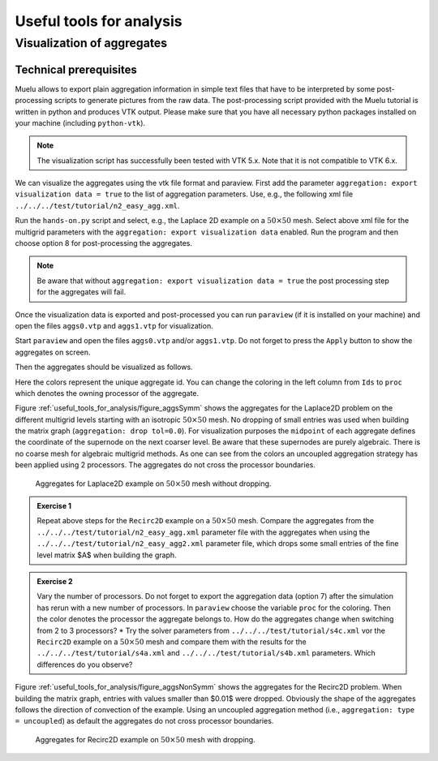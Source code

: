 =========================
Useful tools for analysis
=========================

Visualization of aggregates
===========================
Technical prerequisites
-----------------------
Muelu allows to export plain aggregation information in simple text files that have to be interpreted by some post-processing scripts to generate pictures from the raw data. The post-processing script provided with the Muelu tutorial is written in python and produces VTK output. Please make sure that you have all necessary python packages installed on your machine (including ``python-vtk``).

.. note::

    The visualization script has successfully been tested with VTK 5.x. Note that it is not compatible to VTK 6.x.

We can visualize the aggregates using the vtk file format and paraview. First add the parameter ``aggregation: export visualization data = true`` to the list of aggregation parameters. Use, e.g., the following xml file ``../../../test/tutorial/n2_easy_agg.xml``.

Run the ``hands-on.py`` script and select, e.g., the Laplace 2D example on a :math:`50\times 50` mesh. Select above xml file for the multigrid parameters with the ``aggregation: export visualization data`` enabled. Run the program and then choose option 8 for post-processing the aggregates.

.. image:: pics/tut1_14.png
    :width: 10cm

.. note::

    Be aware that without ``aggregation: export visualization data = true`` the post processing step for the aggregates will fail.


Once the visualization data is exported and post-processed you can run ``paraview`` (if it is installed on your machine) and open the files ``aggs0.vtp`` and ``aggs1.vtp`` for visualization.

Start ``paraview`` and open the files ``aggs0.vtp`` and/or ``aggs1.vtp``. Do not forget to press the ``Apply`` button to show the aggregates on screen.

.. image:: pics/tut1_17.png
    :width: 10cm

Then the aggregates should be visualized as follows.

.. image:: pics/tut1_18.png
    :width: 10cm

Here the colors represent the unique aggregate id. You can change the coloring in the left column from ``Ids`` to ``proc`` which denotes the owning processor of the aggregate.

Figure :ref:`useful_tools_for_analysis/figure_aggsSymm` shows the aggregates for the Laplace2D problem on the different multigrid levels starting with an isotropic :math:`50\times 50` mesh. No dropping of small entries was used when building the matrix graph (``aggregation: drop tol=0.0``). For visualization purposes the ``midpoint`` of each aggregate defines the coordinate of the supernode on the next coarser level. Be aware that these supernodes are purely algebraic. There is no coarse mesh for algebraic multigrid methods. As one can see from the colors an uncoupled aggregation strategy has been applied using 2 processors. The aggregates do not cross the processor boundaries.

.. _useful_tools_for_analysis/figure_aggsSymm:

.. figure:: pics/aggsSymm.png
    :width: 0.7

    Aggregates for Laplace2D example on :math:`50\times 50` mesh without dropping.


.. admonition:: Exercise 1

    Repeat above steps for the ``Recirc2D`` example on a :Math:`50\times 50` mesh. Compare the aggregates from the ``../../../test/tutorial/n2_easy_agg.xml`` parameter file with the aggregates when using the ``../../../test/tutorial/n2_easy_agg2.xml`` parameter file, which drops some small entries of the fine level matrix $A$ when building the graph.

.. admonition:: Exercise 2

    Vary the number of processors. Do not forget to export the aggregation data (option 7) after the simulation has rerun with a new number of processors. In ``paraview`` choose the variable ``proc`` for the coloring. Then the color denotes the processor the aggregate belongs to. How do the aggregates change when switching from 2 to 3 processors?
    *  Try the solver parameters from ``../../../test/tutorial/s4c.xml`` vor the ``Recirc2D`` example on a :math:`50\times 50` mesh and compare them with the results for the ``../../../test/tutorial/s4a.xml`` and ``../../../test/tutorial/s4b.xml`` parameters. Which differences do you observe?


Figure :ref:`useful_tools_for_analysis/figure_aggsNonSymm` shows the aggregates for the Recirc2D problem. When building the matrix graph, entries with values smaller than $0.01$ were dropped. Obviously the shape of the aggregates follows the direction of convection of the example. Using an uncoupled aggregation method (i.e., ``aggregation: type = uncoupled``) as default the aggregates do not cross processor boundaries.


.. _useful_tools_for_analysis/figure_aggsNonSymm: 

.. figure:: pics/aggsNonSymm.png
    :width: 0.7
    
    Aggregates for Recirc2D example on :math:`50\times 50` mesh with dropping.
